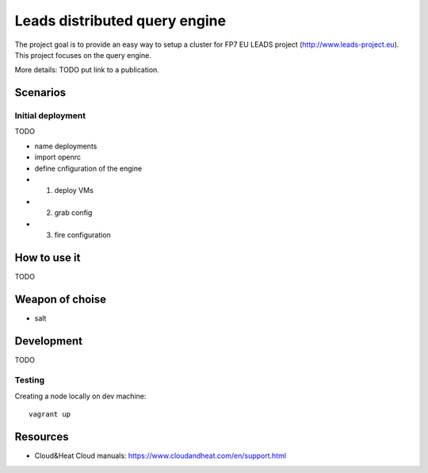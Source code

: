 ================================
Leads distributed query engine
================================

The project goal is to provide an easy way to setup a cluster for FP7 EU LEADS project (http://www.leads-project.eu). 
This project focuses on the query engine. 

More details: TODO put link to a publication.

Scenarios
==============

Initial deployment
----------------------

TODO 

- name deployments
  
- import openrc
  
- define cnfiguration of the engine 
  
- 1) deploy VMs
- 2) grab config
- 3) fire configuration


How to use it 
===============

TODO


Weapon of choise
========================

- salt

Development
==============================

TODO


Testing
------------

Creating a node locally on dev machine:

::

  vagrant up




Resources
=================

- Cloud&Heat Cloud manuals: https://www.cloudandheat.com/en/support.html
